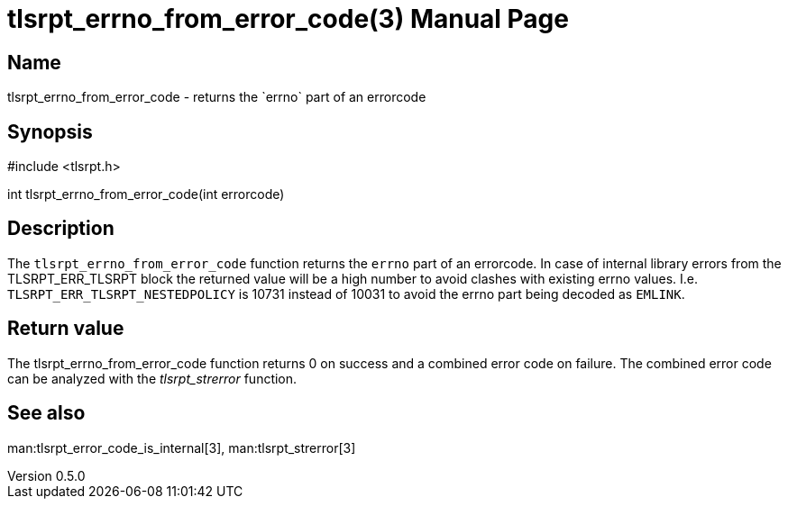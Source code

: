 = tlsrpt_errno_from_error_code(3)
Boris Lohner
v0.5.0
:doctype: manpage
:manmanual: tlsrpt_errno_from_error_code
:mansource: tlsrpt_errno_from_error_code
:man-linkstyle: pass:[blue R < >]

== Name

tlsrpt_errno_from_error_code - returns the `errno` part of an errorcode

== Synopsis

#include <tlsrpt.h>

int tlsrpt_errno_from_error_code(int errorcode)

== Description

The `tlsrpt_errno_from_error_code` function returns the `errno` part of an errorcode.
In case of internal library errors from the TLSRPT_ERR_TLSRPT block the returned value will be a high number to avoid clashes with existing errno values.
I.e. `TLSRPT_ERR_TLSRPT_NESTEDPOLICY` is 10731 instead of 10031 to avoid the errno part being decoded as `EMLINK`.


== Return value

The tlsrpt_errno_from_error_code function returns 0 on success and a combined error code on failure.
The combined error code can be analyzed with the _tlsrpt_strerror_ function.

== See also
man:tlsrpt_error_code_is_internal[3], man:tlsrpt_strerror[3]






